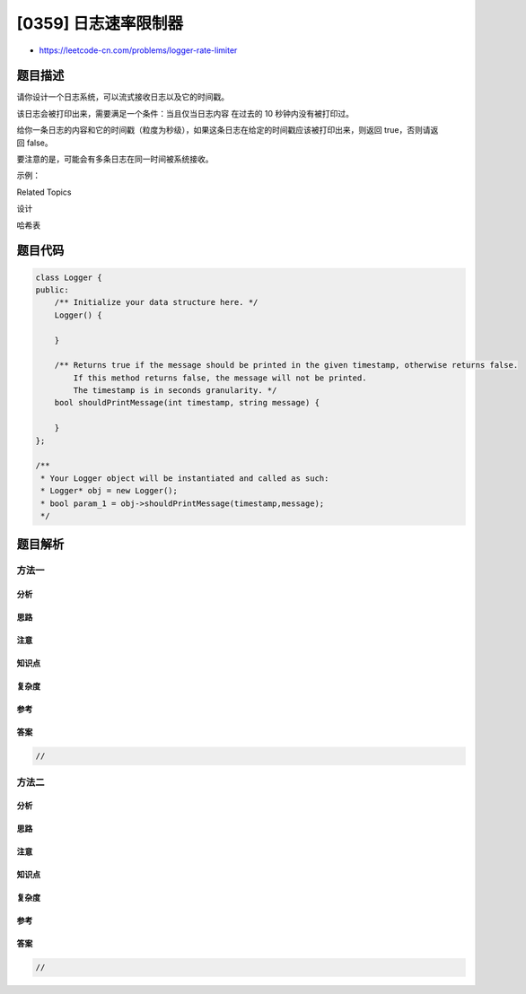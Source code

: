 [0359] 日志速率限制器
=====================

-  https://leetcode-cn.com/problems/logger-rate-limiter

题目描述
--------

.. raw:: html

   <p>

请你设计一个日志系统，可以流式接收日志以及它的时间戳。

.. raw:: html

   </p>

.. raw:: html

   <p>

该日志会被打印出来，需要满足一个条件：当且仅当日志内容 在过去的 10
秒钟内没有被打印过。

.. raw:: html

   </p>

.. raw:: html

   <p>

给你一条日志的内容和它的时间戳（粒度为秒级），如果这条日志在给定的时间戳应该被打印出来，则返回 true，否则请返回 false。

.. raw:: html

   </p>

.. raw:: html

   <p>

要注意的是，可能会有多条日志在同一时间被系统接收。

.. raw:: html

   </p>

.. raw:: html

   <p>

示例：

.. raw:: html

   </p>

.. raw:: html

   <pre>Logger logger = new Logger();

   // 日志内容 &quot;foo&quot; 在时刻 1 到达系统
   logger.shouldPrintMessage(1, &quot;foo&quot;); returns true; 

   // 日志内容 &quot;bar&quot; 在时刻 2 到达系统
   logger.shouldPrintMessage(2,&quot;bar&quot;); returns true;

   // 日志内容 &quot;foo&quot; 在时刻 3 到达系统
   logger.shouldPrintMessage(3,&quot;foo&quot;); returns false;

   // 日志内容 &quot;bar&quot; 在时刻 8 到达系统
   logger.shouldPrintMessage(8,&quot;bar&quot;); returns false;

   // 日志内容 &quot;foo&quot; 在时刻 10 到达系统
   logger.shouldPrintMessage(10,&quot;foo&quot;); returns false;

   // 日志内容 &quot;foo&quot; 在时刻 11 到达系统
   logger.shouldPrintMessage(11,&quot;foo&quot;); returns true;
   </pre>

.. raw:: html

   <div>

.. raw:: html

   <div>

Related Topics

.. raw:: html

   </div>

.. raw:: html

   <div>

.. raw:: html

   <li>

设计

.. raw:: html

   </li>

.. raw:: html

   <li>

哈希表

.. raw:: html

   </li>

.. raw:: html

   </div>

.. raw:: html

   </div>

题目代码
--------

.. code:: cpp

    class Logger {
    public:
        /** Initialize your data structure here. */
        Logger() {

        }
        
        /** Returns true if the message should be printed in the given timestamp, otherwise returns false.
            If this method returns false, the message will not be printed.
            The timestamp is in seconds granularity. */
        bool shouldPrintMessage(int timestamp, string message) {

        }
    };

    /**
     * Your Logger object will be instantiated and called as such:
     * Logger* obj = new Logger();
     * bool param_1 = obj->shouldPrintMessage(timestamp,message);
     */

题目解析
--------

方法一
~~~~~~

分析
^^^^

思路
^^^^

注意
^^^^

知识点
^^^^^^

复杂度
^^^^^^

参考
^^^^

答案
^^^^

.. code:: cpp

    //

方法二
~~~~~~

分析
^^^^

思路
^^^^

注意
^^^^

知识点
^^^^^^

复杂度
^^^^^^

参考
^^^^

答案
^^^^

.. code:: cpp

    //
